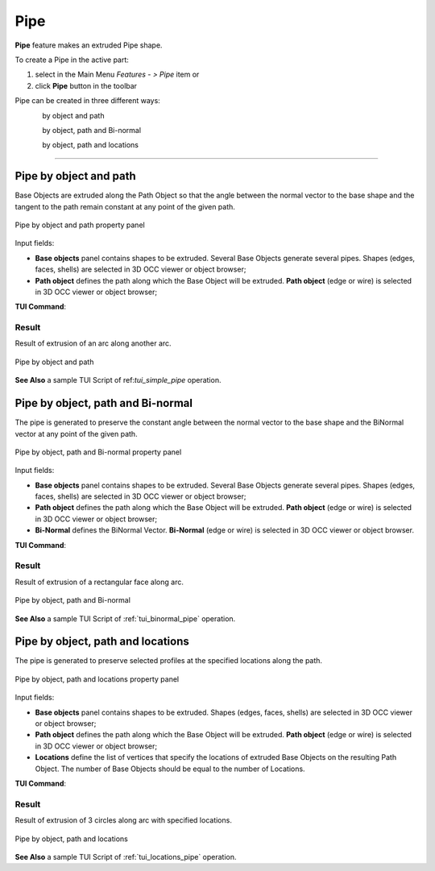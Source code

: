 .. |pipe.icon|    image:: images/pipe.png

Pipe
====

**Pipe** feature makes an extruded Pipe shape.

To create a Pipe in the active part:

#. select in the Main Menu *Features - > Pipe* item  or
#. click |pipe.icon| **Pipe** button in the toolbar

Pipe can be created in three different ways:

.. figure:: images/pipe_simple_32x32.png    
   :align: left
   :height: 24px

by object and path 

.. figure:: images/pipe_binormal_32x32.png      
   :align: left
   :height: 24px

by object, path and Bi-normal  

.. figure:: images/pipe_locations_32x32.png    
   :align: left
   :height: 24px

by object, path and locations 

--------------------------------------------------------------------------------

Pipe by object and path
-----------------------

Base Objects are extruded along the Path Object so that the angle between the normal vector to the base shape and the tangent to the path remain constant at any point of the given path. 

.. figure:: images/Pipe1.png
   :align: center

   Pipe by object and path property panel

Input fields:

- **Base objects** panel contains shapes to be extruded. Several Base Objects generate several pipes. Shapes (edges, faces, shells) are selected in 3D OCC viewer or object browser;
- **Path object**  defines the path along which the Base Object will be extruded.  **Path object** (edge or wire) is selected in 3D OCC viewer or object browser;

**TUI Command**:

.. py:function:: model.addPipe(Part_doc, [shape], path)
 
    :param part: The current part object.
    :param list: A list of shapes in format *model.selection(TYPE, shape)*.
    :param object: A path in format *model.selection(TYPE, shape)*.
    :return: Created object.

Result
""""""

Result of extrusion of an arc along another arc.

.. figure:: images/simplePipe.png
   :align: center

   Pipe by object and path

**See Also** a sample TUI Script of ref:`tui_simple_pipe` operation.

Pipe by object, path and Bi-normal
----------------------------------

The pipe is generated to preserve the constant angle between the normal vector to the base shape and the BiNormal vector at any point of the given path. 

.. figure:: images/Pipe2.png
   :align: center
 
   Pipe by object, path and Bi-normal property panel

Input fields:

- **Base objects** panel contains shapes to be extruded. Several Base Objects generate several pipes. Shapes (edges, faces, shells) are selected in 3D OCC viewer or object browser;
- **Path object**  defines the path along which the Base Object will be extruded.  **Path object** (edge or wire) is selected in 3D OCC viewer or object browser;
- **Bi-Normal** defines the BiNormal Vector. **Bi-Normal** (edge or wire) is selected in 3D OCC viewer or object browser.

**TUI Command**:

.. py:function:: model.addPipe(Part_doc, [shape], path, binormal)
 
    :param part: The current part object.
    :param list: A list of shapes in format *model.selection(TYPE, shape)*.
    :param object: A path in format *model.selection(TYPE, shape)*.
    :param object: A binormal in format *model.selection(TYPE, shape)*.
    :return: Created object.

Result
""""""

Result of extrusion of a rectangular face along  arc.

.. figure:: images/binormalPipe.png
   :align: center

   Pipe by object, path and Bi-normal

**See Also** a sample TUI Script of :ref:`tui_binormal_pipe` operation.

Pipe by object, path and locations
----------------------------------

The pipe is generated to preserve selected profiles at the specified locations along the path.

.. figure:: images/Pipe3.png
   :align: center

   Pipe by object, path and locations property panel

Input fields:

- **Base objects** panel contains shapes to be extruded.  Shapes (edges, faces, shells) are selected in 3D OCC viewer or object browser;
- **Path object**  defines the path along which the Base Object will be extruded.  **Path object** (edge or wire) is selected in 3D OCC viewer or object browser;
- **Locations** define the list of vertices that specify the locations of extruded Base Objects on the resulting Path Object. The number of Base Objects should be equal to the number of Locations.

**TUI Command**:

.. py:function:: model.addPipe(Part_doc, [shape], path, locations)
 
    :param part: The current part object.
    :param list: A list of shapes in format *model.selection(TYPE, shape)*.
    :param object: A path in format *model.selection(TYPE, shape)*.
    :param list: A list of locations in format *model.selection(TYPE, shape)*.
    :return: Created object.

Result
""""""

Result of extrusion of 3 circles along arc with specified locations.

.. figure:: images/locationPipe.png
   :align: center

   Pipe by object, path and locations

**See Also** a sample TUI Script of :ref:`tui_locations_pipe` operation.
